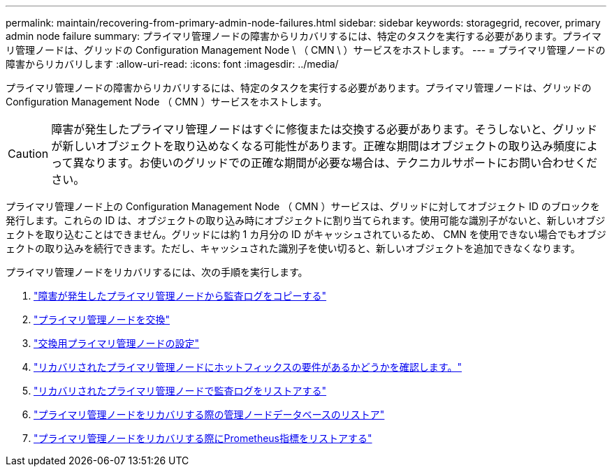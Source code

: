 ---
permalink: maintain/recovering-from-primary-admin-node-failures.html 
sidebar: sidebar 
keywords: storagegrid, recover, primary admin node failure 
summary: プライマリ管理ノードの障害からリカバリするには、特定のタスクを実行する必要があります。プライマリ管理ノードは、グリッドの Configuration Management Node \ （ CMN \ ）サービスをホストします。 
---
= プライマリ管理ノードの障害からリカバリします
:allow-uri-read: 
:icons: font
:imagesdir: ../media/


[role="lead"]
プライマリ管理ノードの障害からリカバリするには、特定のタスクを実行する必要があります。プライマリ管理ノードは、グリッドの Configuration Management Node （ CMN ）サービスをホストします。


CAUTION: 障害が発生したプライマリ管理ノードはすぐに修復または交換する必要があります。そうしないと、グリッドが新しいオブジェクトを取り込めなくなる可能性があります。正確な期間はオブジェクトの取り込み頻度によって異なります。お使いのグリッドでの正確な期間が必要な場合は、テクニカルサポートにお問い合わせください。

プライマリ管理ノード上の Configuration Management Node （ CMN ）サービスは、グリッドに対してオブジェクト ID のブロックを発行します。これらの ID は、オブジェクトの取り込み時にオブジェクトに割り当てられます。使用可能な識別子がないと、新しいオブジェクトを取り込むことはできません。グリッドには約 1 カ月分の ID がキャッシュされているため、 CMN を使用できない場合でもオブジェクトの取り込みを続行できます。ただし、キャッシュされた識別子を使い切ると、新しいオブジェクトを追加できなくなります。

プライマリ管理ノードをリカバリするには、次の手順を実行します。

. link:copying-audit-logs-from-failed-primary-admin-node.html["障害が発生したプライマリ管理ノードから監査ログをコピーする"]
. link:replacing-primary-admin-node.html["プライマリ管理ノードを交換"]
. link:configuring-replacement-primary-admin-node.html["交換用プライマリ管理ノードの設定"]
. link:assess-hotfix-requirement-during-primary-admin-node-recovery.html["リカバリされたプライマリ管理ノードにホットフィックスの要件があるかどうかを確認します。"]
. link:restoring-audit-log-on-recovered-primary-admin-node.html["リカバリされたプライマリ管理ノードで監査ログをリストアする"]
. link:restoring-admin-node-database-primary-admin-node.html["プライマリ管理ノードをリカバリする際の管理ノードデータベースのリストア"]
. link:restoring-prometheus-metrics-primary-admin-node.html["プライマリ管理ノードをリカバリする際にPrometheus指標をリストアする"]

